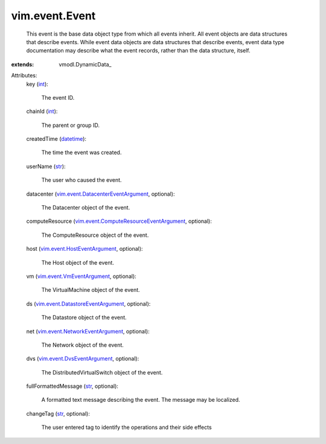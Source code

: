 
vim.event.Event
===============
  This event is the base data object type from which all events inherit. All event objects are data structures that describe events. While event data objects are data structures that describe events, event data type documentation may describe what the event records, rather than the data structure, itself.
:extends: vmodl.DynamicData_

Attributes:
    key (`int <https://docs.python.org/2/library/stdtypes.html>`_):

       The event ID.
    chainId (`int <https://docs.python.org/2/library/stdtypes.html>`_):

       The parent or group ID.
    createdTime (`datetime <https://docs.python.org/2/library/stdtypes.html>`_):

       The time the event was created.
    userName (`str <https://docs.python.org/2/library/stdtypes.html>`_):

       The user who caused the event.
    datacenter (`vim.event.DatacenterEventArgument <vim/event/DatacenterEventArgument.rst>`_, optional):

       The Datacenter object of the event.
    computeResource (`vim.event.ComputeResourceEventArgument <vim/event/ComputeResourceEventArgument.rst>`_, optional):

       The ComputeResource object of the event.
    host (`vim.event.HostEventArgument <vim/event/HostEventArgument.rst>`_, optional):

       The Host object of the event.
    vm (`vim.event.VmEventArgument <vim/event/VmEventArgument.rst>`_, optional):

       The VirtualMachine object of the event.
    ds (`vim.event.DatastoreEventArgument <vim/event/DatastoreEventArgument.rst>`_, optional):

       The Datastore object of the event.
    net (`vim.event.NetworkEventArgument <vim/event/NetworkEventArgument.rst>`_, optional):

       The Network object of the event.
    dvs (`vim.event.DvsEventArgument <vim/event/DvsEventArgument.rst>`_, optional):

       The DistributedVirtualSwitch object of the event.
    fullFormattedMessage (`str <https://docs.python.org/2/library/stdtypes.html>`_, optional):

       A formatted text message describing the event. The message may be localized.
    changeTag (`str <https://docs.python.org/2/library/stdtypes.html>`_, optional):

       The user entered tag to identify the operations and their side effects
